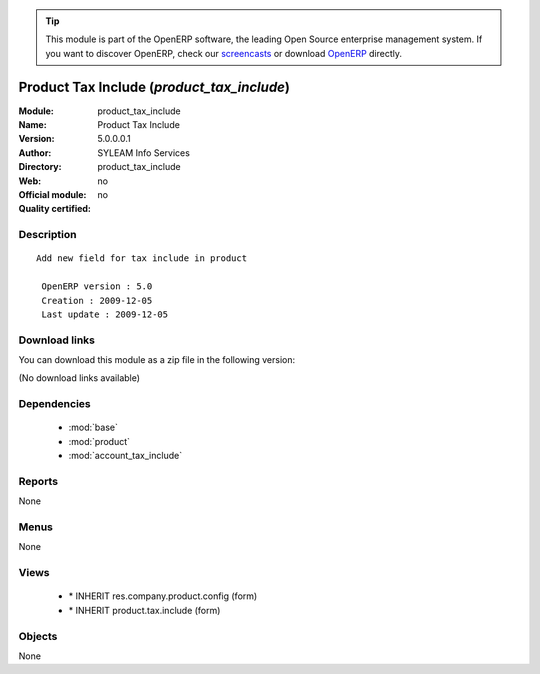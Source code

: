 
.. module:: product_tax_include
    :synopsis: Product Tax Include 
    :noindex:
.. 

.. raw:: html

      <br />
    <link rel="stylesheet" href="../_static/hide_objects_in_sidebar.css" type="text/css" />

.. tip:: This module is part of the OpenERP software, the leading Open Source 
  enterprise management system. If you want to discover OpenERP, check our 
  `screencasts <http://openerp.tv>`_ or download 
  `OpenERP <http://openerp.com>`_ directly.

.. raw:: html

    <div class="js-kit-rating" title="" permalink="" standalone="yes" path="/product_tax_include"></div>
    <script src="http://js-kit.com/ratings.js"></script>

Product Tax Include (*product_tax_include*)
===========================================
:Module: product_tax_include
:Name: Product Tax Include
:Version: 5.0.0.0.1
:Author: SYLEAM Info Services
:Directory: product_tax_include
:Web: 
:Official module: no
:Quality certified: no

Description
-----------

::

  Add new field for tax include in product
  
   OpenERP version : 5.0
   Creation : 2009-12-05
   Last update : 2009-12-05

Download links
--------------

You can download this module as a zip file in the following version:

(No download links available)


Dependencies
------------

 * :mod:`base`
 * :mod:`product`
 * :mod:`account_tax_include`

Reports
-------

None


Menus
-------


None


Views
-----

 * \* INHERIT res.company.product.config (form)
 * \* INHERIT product.tax.include (form)


Objects
-------

None
